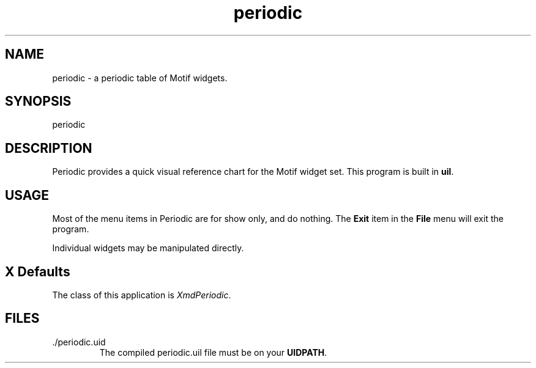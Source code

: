 .\" $XConsortium: periodic.man /main/4 1995/07/17 10:48:20 drk $
.\" Motif
.\"
.\" Copyright (c) 1987-2012, The Open Group. All rights reserved.
.\"
.\" These libraries and programs are free software; you can
.\" redistribute them and/or modify them under the terms of the GNU
.\" Lesser General Public License as published by the Free Software
.\" Foundation; either version 2 of the License, or (at your option)
.\" any later version.
.\"
.\" These libraries and programs are distributed in the hope that
.\" they will be useful, but WITHOUT ANY WARRANTY; without even the
.\" implied warranty of MERCHANTABILITY or FITNESS FOR A PARTICULAR
.\" PURPOSE. See the GNU Lesser General Public License for more
.\" details.
.\"
.\" You should have received a copy of the GNU Lesser General Public
.\" License along with these librararies and programs; if not, write
.\" to the Free Software Foundation, Inc., 51 Franklin Street, Fifth
.\" Floor, Boston, MA 02110-1301 USA
...\"
...\"
...\" HISTORY
.TH periodic 1X MOTIF "Demonstration programs"
.SH NAME
\*Lperiodic\*O\ - a periodic table of Motif widgets.
.SH SYNOPSIS
.sS
\*Lperiodic\*O
.sE
.SH DESCRIPTION
\*LPeriodic\*O
provides a quick visual reference chart for the Motif widget set.
This program is built in \fBuil\fP.
.SH USAGE
Most of the menu items in
\*LPeriodic\*O
are for show only, and do nothing.
The \fBExit\fP item in the \fBFile\fP menu will exit the program.
.PP
Individual widgets may be manipulated directly.
.SH X Defaults
The class of this application is \fIXmdPeriodic\fR.
.SH FILES
.IP ./periodic.uid
The compiled periodic.uil file must be on your \fBUIDPATH\fR.
